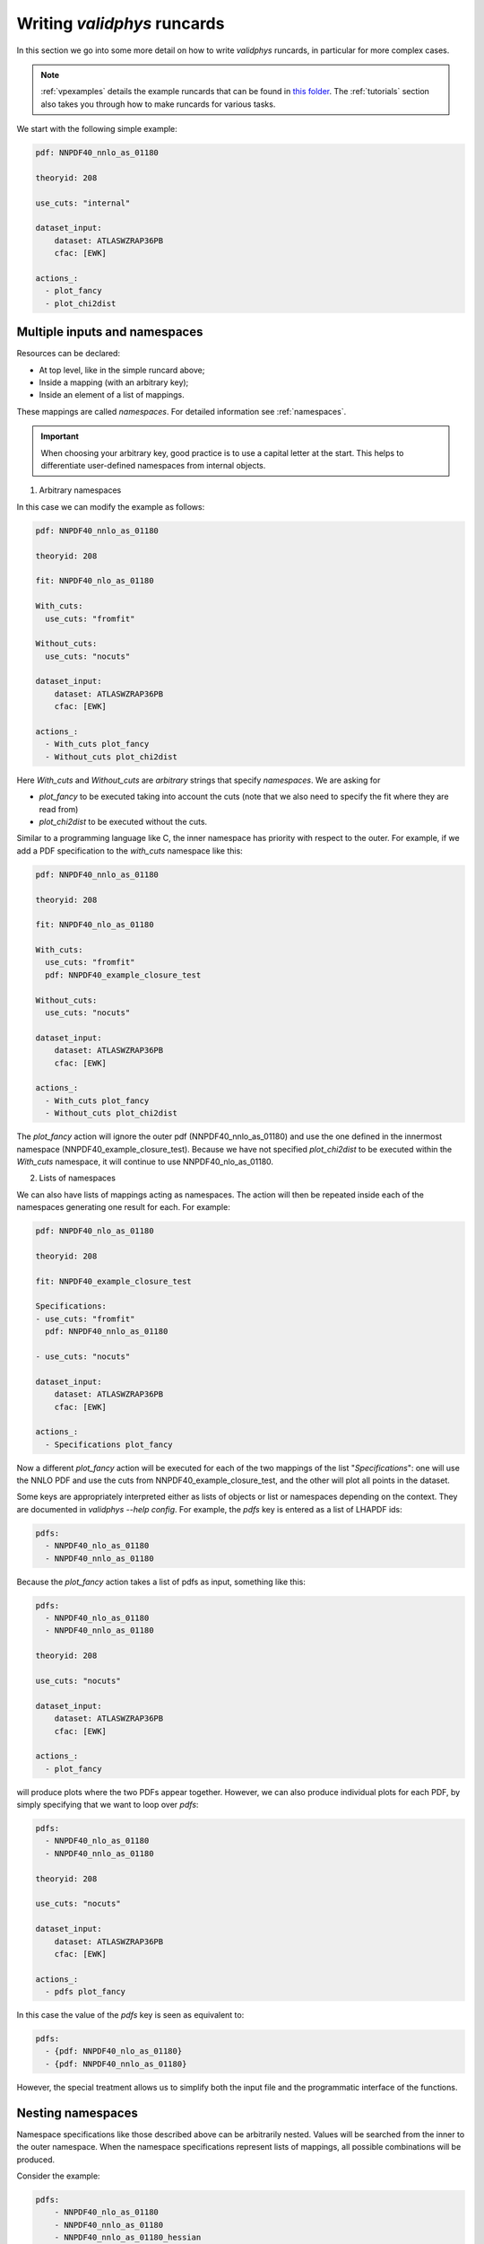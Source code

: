 .. _complex_runcards:

Writing `validphys` runcards
============================

In this section we go into some more detail on how to write `validphys`
runcards, in particular for more complex cases.

.. note::

	:ref:`vpexamples` details the example runcards that can be found in
	`this folder <https://github.com/NNPDF/nnpdf/tree/master/validphys2/examples>`_.
	The :ref:`tutorials` section also takes you through how to make runcards for
	various tasks.

We start with the following simple example:

.. code:: yaml

	pdf: NNPDF40_nnlo_as_01180

	theoryid: 208

	use_cuts: "internal"

	dataset_input:
	    dataset: ATLASWZRAP36PB
	    cfac: [EWK]

	actions_:
	  - plot_fancy
	  - plot_chi2dist

Multiple inputs and namespaces
------------------------------

Resources can be declared:

- At top level, like in the simple runcard above;
- Inside a mapping (with an arbitrary key);
- Inside an element of a list of mappings.

These mappings are called `namespaces`. For detailed information see :ref:`namespaces`.

.. important::
	When choosing your arbitrary key, good practice is to use a capital letter at the start.
	This helps to differentiate user-defined namespaces from internal objects.

1. Arbitrary namespaces

In this case we can modify the example as follows:

.. code:: yaml

	pdf: NNPDF40_nnlo_as_01180

	theoryid: 208

	fit: NNPDF40_nlo_as_01180

	With_cuts:
	  use_cuts: "fromfit"

	Without_cuts:
	  use_cuts: "nocuts"

	dataset_input:
	    dataset: ATLASWZRAP36PB
	    cfac: [EWK]

	actions_:
	  - With_cuts plot_fancy
	  - Without_cuts plot_chi2dist



Here `With_cuts` and `Without_cuts` are *arbitrary* strings that
specify *namespaces*.
We are asking for

- `plot_fancy` to be executed taking into account the cuts (note that we also need to
  specify the fit where they are read from)
- `plot_chi2dist` to be executed without the cuts.

Similar to
a programming language like C, the inner namespace has priority with
respect to the outer. For example, if we add a PDF specification to the
`with_cuts` namespace like this:


.. code:: yaml

	pdf: NNPDF40_nnlo_as_01180

	theoryid: 208

	fit: NNPDF40_nlo_as_01180

	With_cuts:
	  use_cuts: "fromfit"
	  pdf: NNPDF40_example_closure_test

	Without_cuts:
	  use_cuts: "nocuts"

	dataset_input:
	    dataset: ATLASWZRAP36PB
	    cfac: [EWK]

	actions_:
	  - With_cuts plot_fancy
	  - Without_cuts plot_chi2dist


The `plot_fancy` action will ignore the outer pdf
(NNPDF40\_nnlo\_as\_01180) and use the one defined in the innermost
namespace (NNPDF40_example_closure_test). Because we have not specified `plot_chi2dist` to
be executed within the `With_cuts` namespace, it will continue to use
NNPDF40\_nlo\_as\_01180.


2. Lists of namespaces

We can also have lists of mappings acting as namespaces. The action
will then be repeated inside each of the namespaces generating one
result for each. For example:

.. code:: yaml

	pdf: NNPDF40_nlo_as_01180

	theoryid: 208

	fit: NNPDF40_example_closure_test

	Specifications:
	- use_cuts: "fromfit"
	  pdf: NNPDF40_nnlo_as_01180

	- use_cuts: "nocuts"

	dataset_input:
	    dataset: ATLASWZRAP36PB
	    cfac: [EWK]

	actions_:
	  - Specifications plot_fancy

Now a different `plot_fancy` action will be executed for each of the
two mappings of the list "*Specifications*": one will use the NNLO PDF
and use the cuts from NNPDF40_example_closure_test, and the other will plot all points
in the dataset.

Some keys are appropriately interpreted either as lists of objects or
list or namespaces depending on the context. They are documented in
`validphys --help config`. For example, the `pdfs` key is entered as
a list of LHAPDF ids:

.. code:: yaml

	pdfs:
	  - NNPDF40_nlo_as_01180
	  - NNPDF40_nnlo_as_01180


Because the `plot_fancy` action takes a list of pdfs as input,
something like this:

.. code:: yaml

	pdfs:
	  - NNPDF40_nlo_as_01180
	  - NNPDF40_nnlo_as_01180

	theoryid: 208

	use_cuts: "nocuts"

	dataset_input:
	    dataset: ATLASWZRAP36PB
	    cfac: [EWK]

	actions_:
	  - plot_fancy


will produce plots where the two PDFs appear together. However,
we can also produce individual plots for each PDF, by simply
specifying that we want to loop over `pdfs`:

.. code:: yaml

	pdfs:
	  - NNPDF40_nlo_as_01180
	  - NNPDF40_nnlo_as_01180

	theoryid: 208

	use_cuts: "nocuts"

	dataset_input:
	    dataset: ATLASWZRAP36PB
	    cfac: [EWK]

	actions_:
	  - pdfs plot_fancy


In this case the value of the `pdfs` key is seen as equivalent to:

.. code:: yaml

	pdfs:
	  - {pdf: NNPDF40_nlo_as_01180}
	  - {pdf: NNPDF40_nnlo_as_01180}


However, the special treatment allows us to simplify both the input
file and the programmatic interface of the functions.

Nesting namespaces
------------------

Namespace specifications like those described above can be arbitrarily
nested. Values will be searched from the inner to the outer namespace. When
the namespace specifications represent lists of mappings, all possible
combinations will be produced.

Consider the example:

.. code:: yaml

	pdfs:
	    - NNPDF40_nlo_as_01180
	    - NNPDF40_nnlo_as_01180
	    - NNPDF40_nnlo_as_01180_hessian

	fit: NNPDF40_nlo_as_01180

	theoryids:
	    - 208
	    - 162

	With_cuts:
	    use_cuts : "nocuts"

	dataset_inputs:
	    - { dataset: LHCBWZMU7TEV, cfac: [NRM] }
	    - { dataset: LHCBWZMU8TEV, cfac: [NRM] }
	    - { dataset: ATLASWZRAP36PB }

	actions_:
	  - With_cuts::theoryids::pdfs::dataset_inputs plot_fancy

This will first enter the "*With_cuts*" namespace (thus setting
``use_cuts = "nocuts"`` for the action), and then loop over all the
theories, pdfs and datasets.

The order over which the looping is done is significant:

1. The outer specifications must set all the variables required for the inner
   ones to be fully resolved (so `With_cuts` must go before `dataset_inputs`).

2. The caching mechanism works by grouping together the namespace
   specifications from the beginning. For example, suppose we were to
   add another action to the example above:

.. code:: yaml

    - with_cuts:
        theoryids:
          pdfs:
            dataset_inputs:
                - plot_chi2dist

both of these require the same convolutions to be computed. `Validphys` will
realize this as long as both actions are iterated in the same way.
However, permuting `pdfs` and `theoryids` would result in the
convolutions computed twice, since the code cannot prove that they
would be identical.

In summary:
 - Always loop from more general to more specific.
 - Always loop in the same way.

Action arguments
----------------

Action arguments are syntactic sugar for specifying arguments visible
to a single action. They are subject to being verified by the action-defined
checks. For example, in the PDF plotting example above:

.. code:: yaml

	pdfs:
	    - NNPDF40_nlo_as_01180
	    - NNPDF40_nnlo_as_01180
	    - NNPDF40_nnlo_as_01180_hessian

	First:
	    Q: 1
	    flavours: [up, down, gluon]

	Second:
	    Q: 100
	    xgrid: linear

	actions_:
	  - First::plot_pdfreplicas (normalize_to=NNPDF40_nlo_as_01180)
	  - First plot_pdfs
	  - Second plot_pdfreplicas


The `normalize_to` key only affects the `plot_pdfreplicas` action.
Note that defining it inside the `first` mapping would have had the
same effect in this case.


The `from_` special key
-----------------------

The `from_` special key specifies that the value of a resource is to be taken from
a container. This is useful for working with fits (but not limited to
that). For example:

.. code:: yaml

	fit: NNPDF40_nlo_as_01180

	use_cuts: "nocuts"

	description:
	    from_: fit

	theory:
	    from_: fit

	theoryid:
	    from_: theory

	Q: 10

	template: report.md

	normalize:
	    normalize_to: 1

	datanorm:
	    normalize_to: data

	pdfs:
	    - from_: fit
	    - NNPDF40_nnlo_as_01180

	data_inputs:
	    from_: fit

	actions_:
	   - report(out_filename=index.md)


Here the `from_` key is used multiple times:

 - To obtain the description string from the report input card.
 - To obtain the theory mapping from the fit input card.
 - To obtain the theoryid key from the theory mapping.
 - To obtain a single PDF produced in the fit (as an element of the
   list/namespaces of pdfs). Note that the keyword is also allowed
   inside nested elements.
 - To obtain a set of all the experiments of the fit.

The `from_` key respects lazy processing, and therefore something like
this will do what you expect:

.. code::  yaml

	fits:
	    - NNPDF40_nlo_as_01180
	    - NNPDF40_nnlo_lowprecision

	use_cuts: "nocuts"

	theory:
	    from_: fit

	theoryid:
	    from_: theory

	Q: 10

	description:
	    from_: fit

	template: report.md

	normalize:
	    normalize_to: 1

	datanorm:
	    normalize_to: data

	pdfs:
	    - from_: fit
	    - NNPDF40_nnlo_as_01180_hessian

	dataset_inputs:
	    from_: fit

	actions_:
	  - fits report

This will work exactly as the example above, except that a new action
(with its corresponding different set of resources) will be generated
for each of the two fits.

For fits, there is a shortcut to set `dataset_inputs`, `pdf` and
`theoryid` to the values obtained from the fit. This can be done with
the `fitcontext` rule. The above example can be simplified like this:

.. code:: yaml

	fits:
	    - NNPDF40_nlo_as_01180
	    - NNPDF40_nnlo_lowprecision

	use_cuts: "nocuts"

	Q: 10

	description:
	    from_: fit

	template: report.md

	normalize:
	    normalize_to: 1

	datanorm:
	    normalize_to: data

	pdfs:
	    - from_: fit
	    - NNPDF40_nnlo_as_01180_hessian

	actions_:
	  - fits::fitcontext report

Note that one still needs to set manually other keys like `description` and `pdfs`.

from_: Null
-----------

As a special case, `from_: Null` will retrieve the variable from the
current namespace. This comes handy to transform lists of items into
other items. Consider for example:

.. code:: yaml

	Base:
	    fit: NNPDF40_nnlo_as_01180_1000

	Pairs:
	    fits:
		- from_: Base
		- from_: null

	fits:
	    - NNPDF40_nnlo_as_01180_NNPDF31
	    - NNPDF40_nnlo_as_01180_collider_only
	    - NNPDF40_nnlo_as_01180_DIS_only
	    - NNPDF40_nnlo_as_01180_nojets
	    - NNPDF40_nnlo_as_01180_noLHCbb
	    - NNPDF40_nnlo_as_01180_noLHC
	    - NNPDF40_nnlo_as_01180_notop
	    - NNPDF40_nnlo_as_01180_noZpT
	    - NNPDF40_nnlo_as_01180_nophoton
	    - NNPDF40_nnlo_as_01180_ATLASW8TeV
	    - NNPDF40_nnlo_as_01180_noATLASCMSDY
	    - NNPDF40_nnlo_as_01180_EMC

	use_cuts: "fromfit"

	printopts:
	    print_common: False

	description:
	    from_: fit

	meta:
	    author: Zahari Kassabov
	    keywords: [nn40final, gallery]

	template_text: |
	    % Non-default datasets

	    The datasets are compared to the default `{@Base fit@}` fit.

	    {@with fits::fitcontext@}
	    {@fit@}
	    ======

	    {@description@}

	    {@with Pairs@}

	    {@printopts print_dataset_differences  @}
	    {@print_different_cuts@}

	    {@endwith@}
	    {@endwith@}

	actions_:
	  - report(main=True, mathjax=True)

- At the beginning, we are printing the name of the fit contained in
  `Base`.
- Then we are iterating over each of the `fits` (that we
  defined explicitly in the config), and using `fitcontext` to set some
  variables inside the `with` block.
- In the inner block `{@with Pairs@}`, we are making use of the definition
  of `Pairs` to set the `fits` variable to contain two fits: the one defined in `Base` and the
  one that changes with each iteration.
- Because the actions `print_dataset_differences` and `print_different_cuts` are inside that
  `with` block, the value of the variable `fits` they see is precisely
  this pair, which supersedes our original definition, inside that
  block.

The `namespaces_` special key
-----------------------------

The `namespaces_` key can be used to form a list of namespaces in
a similar way as with the `{@with@}` block in the report. A key difference
is that the `namespaces_`
block allows the list to be names, and in this way it can interact
with providers expecting a complex input structure. The namespace
elements are separated by `::` and have the same meaning as in the
report.  Consider the following example:

.. code:: yaml

	dataspec_input:
	  - fitdeclarations:
	       - NNPDF40_nlo_as_01180
	       - NNPDF40_nnlo_as_01180
	    fits_computed_psedorreplicas_chi2_output: new-alldata/fits_matched_pseudorreplicas_chi2_table.csv
	    fits_chi2_paramfits_output: new-alldata/central_global.csv
	    badspecs:
	       - badcurves: discard
		 speclabel: "Global, discard"
	       - badcurves: allminimum
		 speclabel: "Global, allminimum"

	  - fitdeclarations:
	       - NNPDF31_nnlo_as_0117_uncorr_collider
	       - NNPDF31_nnlo_as_0118_uncorr_collider
	    fits_computed_psedorreplicas_chi2_output: new-alldata/collider.csv
	    fits_chi2_paramfits_output: new-alldata/collider_central.csv
	    badspecs:
	       - badcurves: discard
		 speclabel: "Collider, discard"
	       - badcurves: allminimum
		 speclabel: "Collider, allminimum"

	dataspecs:
	    namespaces_: "dataspec_input::badspecs
		          ::fits_as_from_fitdeclarations::fits_name_from_fitdeclarations
		          ::use_fits_computed_psedorreplicas_chi2_output::use_fits_chi2_paramfits_output"

	meta:
	   author: Zahari Kassabov
	   title: Summary of the allminimum and discard for global and collider only fits
	   keywords: [as]

	template_text: |

	    We compare the results of the determinations with `allminimum`
	    and `discard` on the global and collider only fits.

	    # Table

	    {@dataspecs_as_value_error_table@}

	    # Plot

	    {@plot_dataspecs_as_value_error@}

	actions_:
	  - report(main=True)



Here we are generating a list of namespaces called `dataspecs` which
the actions `dataspecs_as_value_error_table` and
`plot_dataspecs_as_value_error` expect as an input, starting from the
product of each of the two elements in the `dataspec_input` list and
its corresponding `badspecs` inner namespace, so that we have four
namespaces in total, labelled "Global, discard", "Global, allminimum",
"Collider, discard" and "Collider, allminimum". We are further
applying production rules  to extract the
information we need from the fit names and input files, producing the
corresponding values inside the correct `dataspecs` entry.

The whole list namespace is then passed as input to the actions (which
are implemented using :ref:`the collect function <collect>`).

This advanced functionality allows us to generate almost arbitrary
inputs in a declarative way and using very few primitives, at the cost
of a bit of learning curvature.

Currently the `namespaces_` functionality is restricted to generating
namespaces that are used at top level.

Plotting labels
---------------

Several resources (PDFs, theories, fits) support a short form where
one specifies the ID required to recover the resource (e.g. LHAPDF ID,
theory ID and fit folder respectively) and also form where a plotting
layer is specified together with the ID. For example:

.. code:: yaml

	pdfs:
	    - id:  NNPDF40_nlo_as_01180
	      label: NLO

	    - id: NNPDF40_nnlo_as_01180
	      label: NNLO

	    - id: NNPDF40_nnlo_as_01180_hessian
	      label: Hessian NNLO


In all plots the label will be used everywhere the PDF name needs to
be displayed (like in legends and axes).

The plotting labels for datasets are read from the `dataset_label` key
in the plotting files.

See :ref:`pdfplots` for examples.
